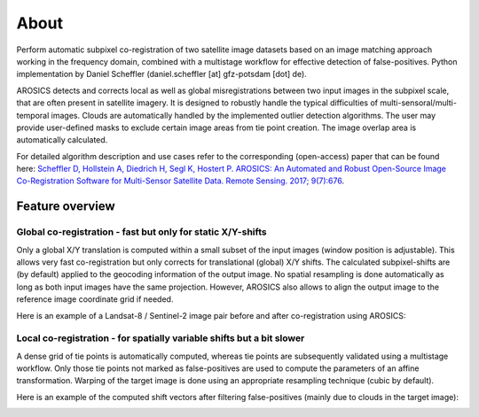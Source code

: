 =====
About
=====

.. image:: images/arosics_logo.png
   :width: 150px
   :alt: AROSICS Logo

Perform automatic subpixel co-registration of two satellite image datasets based on an image matching approach working
in the frequency domain, combined with a multistage workflow for effective detection of false-positives. Python
implementation by Daniel Scheffler (daniel.scheffler [at] gfz-potsdam [dot] de).

AROSICS detects and corrects local as well as global misregistrations between two input images in the subpixel scale,
that are often present in satellite imagery. It is designed to robustly handle the typical difficulties of
multi-sensoral/multi-temporal images. Clouds are automatically handled by the implemented outlier detection algorithms.
The user may provide user-defined masks to exclude certain image areas from tie point creation. The image overlap area
is automatically calculated.

For detailed algorithm description and use cases refer to the corresponding (open-access) paper that can be found here:
`Scheffler D, Hollstein A, Diedrich H, Segl K, Hostert P. AROSICS: An Automated and Robust Open-Source Image
Co-Registration Software for Multi-Sensor Satellite Data. Remote Sensing. 2017; 9(7):676
<http://www.mdpi.com/2072-4292/9/7/676>`__.



Feature overview
----------------

Global co-registration - fast but only for static X/Y-shifts
~~~~~~~~~~~~~~~~~~~~~~~~~~~~~~~~~~~~~~~~~~~~~~~~~~~~~~~~~~~~

Only a global X/Y translation is computed within a small subset of the input images (window position is adjustable).
This allows very fast co-registration but only corrects for translational (global) X/Y shifts.
The calculated subpixel-shifts are (by default) applied to the geocoding information of the output image.
No spatial resampling is done automatically as long as both input images have the same projection. However, AROSICS
also allows to align the output image to the reference image coordinate grid if needed.

Here is an example of a Landsat-8 / Sentinel-2 image pair before and after co-registration using AROSICS:

.. image:: images/animation_testcase1_zoom_L8_S2_global_coreg_before_after_900x456.gif


Local co-registration - for spatially variable shifts but a bit slower
~~~~~~~~~~~~~~~~~~~~~~~~~~~~~~~~~~~~~~~~~~~~~~~~~~~~~~~~~~~~~~~~~~~~~~

A dense grid of tie points is automatically computed, whereas tie points are subsequently validated using a
multistage workflow. Only those tie points not marked as false-positives are used to compute the parameters of an
affine transformation. Warping of the target image is done using an appropriate resampling technique
(cubic by default).

Here is an example of the computed shift vectors after filtering false-positives
(mainly due to clouds in the target image):

.. image:: images/shift_vectors_testcase1__900x824.gif
